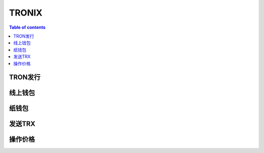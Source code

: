 ============
TRONIX
============

.. contents:: Table of contents
    :depth: 1
    :local:

TRON发行
-------

线上钱包
-------

纸钱包
-------

发送TRX
-------

操作价格
-------
